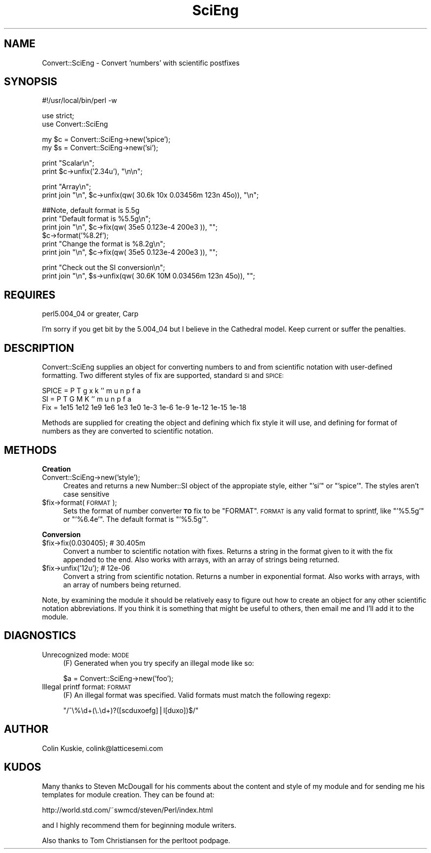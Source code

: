 .\" Automatically generated by Pod::Man version 1.15
.\" Mon Apr 23 08:21:45 2001
.\"
.\" Standard preamble:
.\" ======================================================================
.de Sh \" Subsection heading
.br
.if t .Sp
.ne 5
.PP
\fB\\$1\fR
.PP
..
.de Sp \" Vertical space (when we can't use .PP)
.if t .sp .5v
.if n .sp
..
.de Ip \" List item
.br
.ie \\n(.$>=3 .ne \\$3
.el .ne 3
.IP "\\$1" \\$2
..
.de Vb \" Begin verbatim text
.ft CW
.nf
.ne \\$1
..
.de Ve \" End verbatim text
.ft R

.fi
..
.\" Set up some character translations and predefined strings.  \*(-- will
.\" give an unbreakable dash, \*(PI will give pi, \*(L" will give a left
.\" double quote, and \*(R" will give a right double quote.  | will give a
.\" real vertical bar.  \*(C+ will give a nicer C++.  Capital omega is used
.\" to do unbreakable dashes and therefore won't be available.  \*(C` and
.\" \*(C' expand to `' in nroff, nothing in troff, for use with C<>
.tr \(*W-|\(bv\*(Tr
.ds C+ C\v'-.1v'\h'-1p'\s-2+\h'-1p'+\s0\v'.1v'\h'-1p'
.ie n \{\
.    ds -- \(*W-
.    ds PI pi
.    if (\n(.H=4u)&(1m=24u) .ds -- \(*W\h'-12u'\(*W\h'-12u'-\" diablo 10 pitch
.    if (\n(.H=4u)&(1m=20u) .ds -- \(*W\h'-12u'\(*W\h'-8u'-\"  diablo 12 pitch
.    ds L" ""
.    ds R" ""
.    ds C` ""
.    ds C' ""
'br\}
.el\{\
.    ds -- \|\(em\|
.    ds PI \(*p
.    ds L" ``
.    ds R" ''
'br\}
.\"
.\" If the F register is turned on, we'll generate index entries on stderr
.\" for titles (.TH), headers (.SH), subsections (.Sh), items (.Ip), and
.\" index entries marked with X<> in POD.  Of course, you'll have to process
.\" the output yourself in some meaningful fashion.
.if \nF \{\
.    de IX
.    tm Index:\\$1\t\\n%\t"\\$2"
..
.    nr % 0
.    rr F
.\}
.\"
.\" For nroff, turn off justification.  Always turn off hyphenation; it
.\" makes way too many mistakes in technical documents.
.hy 0
.if n .na
.\"
.\" Accent mark definitions (@(#)ms.acc 1.5 88/02/08 SMI; from UCB 4.2).
.\" Fear.  Run.  Save yourself.  No user-serviceable parts.
.bd B 3
.    \" fudge factors for nroff and troff
.if n \{\
.    ds #H 0
.    ds #V .8m
.    ds #F .3m
.    ds #[ \f1
.    ds #] \fP
.\}
.if t \{\
.    ds #H ((1u-(\\\\n(.fu%2u))*.13m)
.    ds #V .6m
.    ds #F 0
.    ds #[ \&
.    ds #] \&
.\}
.    \" simple accents for nroff and troff
.if n \{\
.    ds ' \&
.    ds ` \&
.    ds ^ \&
.    ds , \&
.    ds ~ ~
.    ds /
.\}
.if t \{\
.    ds ' \\k:\h'-(\\n(.wu*8/10-\*(#H)'\'\h"|\\n:u"
.    ds ` \\k:\h'-(\\n(.wu*8/10-\*(#H)'\`\h'|\\n:u'
.    ds ^ \\k:\h'-(\\n(.wu*10/11-\*(#H)'^\h'|\\n:u'
.    ds , \\k:\h'-(\\n(.wu*8/10)',\h'|\\n:u'
.    ds ~ \\k:\h'-(\\n(.wu-\*(#H-.1m)'~\h'|\\n:u'
.    ds / \\k:\h'-(\\n(.wu*8/10-\*(#H)'\z\(sl\h'|\\n:u'
.\}
.    \" troff and (daisy-wheel) nroff accents
.ds : \\k:\h'-(\\n(.wu*8/10-\*(#H+.1m+\*(#F)'\v'-\*(#V'\z.\h'.2m+\*(#F'.\h'|\\n:u'\v'\*(#V'
.ds 8 \h'\*(#H'\(*b\h'-\*(#H'
.ds o \\k:\h'-(\\n(.wu+\w'\(de'u-\*(#H)/2u'\v'-.3n'\*(#[\z\(de\v'.3n'\h'|\\n:u'\*(#]
.ds d- \h'\*(#H'\(pd\h'-\w'~'u'\v'-.25m'\f2\(hy\fP\v'.25m'\h'-\*(#H'
.ds D- D\\k:\h'-\w'D'u'\v'-.11m'\z\(hy\v'.11m'\h'|\\n:u'
.ds th \*(#[\v'.3m'\s+1I\s-1\v'-.3m'\h'-(\w'I'u*2/3)'\s-1o\s+1\*(#]
.ds Th \*(#[\s+2I\s-2\h'-\w'I'u*3/5'\v'-.3m'o\v'.3m'\*(#]
.ds ae a\h'-(\w'a'u*4/10)'e
.ds Ae A\h'-(\w'A'u*4/10)'E
.    \" corrections for vroff
.if v .ds ~ \\k:\h'-(\\n(.wu*9/10-\*(#H)'\s-2\u~\d\s+2\h'|\\n:u'
.if v .ds ^ \\k:\h'-(\\n(.wu*10/11-\*(#H)'\v'-.4m'^\v'.4m'\h'|\\n:u'
.    \" for low resolution devices (crt and lpr)
.if \n(.H>23 .if \n(.V>19 \
\{\
.    ds : e
.    ds 8 ss
.    ds o a
.    ds d- d\h'-1'\(ga
.    ds D- D\h'-1'\(hy
.    ds th \o'bp'
.    ds Th \o'LP'
.    ds ae ae
.    ds Ae AE
.\}
.rm #[ #] #H #V #F C
.\" ======================================================================
.\"
.IX Title "SciEng 3"
.TH SciEng 3 "perl v5.6.1" "1998-08-17" "User Contributed Perl Documentation"
.UC
.SH "NAME"
Convert::SciEng \- Convert 'numbers' with scientific postfixes
.SH "SYNOPSIS"
.IX Header "SYNOPSIS"
.Vb 1
\&  #!/usr/local/bin/perl -w
.Ve
.Vb 2
\&  use strict;
\&  use Convert::SciEng
.Ve
.Vb 2
\&  my $c = Convert::SciEng->new('spice');
\&  my $s = Convert::SciEng->new('si');
.Ve
.Vb 2
\&  print "Scalar\en";
\&  print $c->unfix('2.34u'), "\en\en";
.Ve
.Vb 2
\&  print "Array\en";
\&  print join "\en", $c->unfix(qw( 30.6k  10x  0.03456m  123n 45o)), "\en";
.Ve
.Vb 6
\&  ##Note, default format is 5.5g
\&  print "Default format is %5.5g\en";
\&  print join "\en", $c->fix(qw( 35e5 0.123e-4 200e3 )), "";
\&  $c->format('%8.2f');
\&  print "Change the format is %8.2g\en";
\&  print join "\en", $c->fix(qw( 35e5 0.123e-4 200e3 )), "";
.Ve
.Vb 2
\&  print "Check out the SI conversion\en";
\&  print join "\en", $s->unfix(qw( 30.6K  10M  0.03456m  123n 45o)), "";
.Ve
.SH "REQUIRES"
.IX Header "REQUIRES"
perl5.004_04 or greater, Carp
.PP
I'm sorry if you get bit by the 5.004_04 but I believe in the
Cathedral model.  Keep current or suffer the penalties.
.SH "DESCRIPTION"
.IX Header "DESCRIPTION"
Convert::SciEng supplies an object for converting numbers to and from
scientific notation with user-defined formatting.  Two different styles
of fix are supported, standard \s-1SI\s0 and \s-1SPICE:\s0
.PP
.Vb 3
\& SPICE  =    P    T   g   x   k  ''    m    u    n     p     f     a
\& SI     =    P    T   G   M   K  ''    m    u    n     p     f     a
\& Fix    = 1e15 1e12 1e9 1e6 1e3 1e0 1e-3 1e-6 1e-9 1e-12 1e-15 1e-18
.Ve
Methods are supplied for creating the object and defining which fix style
it will use, and defining for format of numbers as they are converted to
scientific notation.
.SH "METHODS"
.IX Header "METHODS"
.Sh "Creation"
.IX Subsection "Creation"
.Ip "Convert::SciEng->new('style');" 4
.IX Item "Convert::SciEng->new('style');"
Creates and returns a new Number::SI object of the appropiate style,
either \f(CW\*(C`'si'\*(C'\fR or \f(CW\*(C`'spice'\*(C'\fR. The styles aren't case sensitive
.Ip "$fix->format(\s-1FORMAT\s0);" 4
.IX Item "$fix->format(FORMAT);"
Sets the format of number converter \fB\s-1TO\s0\fR fix to be \f(CW\*(C`FORMAT\*(C'\fR.
\&\s-1FORMAT\s0 is any valid format to sprintf, like \f(CW\*(C`'%5.5g'\*(C'\fR or \f(CW\*(C`'%6.4e'\*(C'\fR.
The default format is \f(CW\*(C`'%5.5g'\*(C'\fR.
.Sh "Conversion"
.IX Subsection "Conversion"
.Ip "$fix->fix(0.030405); # 30.405m" 4
.IX Item "$fix->fix(0.030405); # 30.405m"
Convert a number to scientific notation with fixes.
Returns a string in the format given to it with the fix appended to
the end.  Also works with arrays, with an array of strings being
returned.
.Ip "$fix->unfix('12u'); # 12e-06" 4
.IX Item "$fix->unfix('12u'); # 12e-06"
Convert a string from scientific notation.  Returns a number in
exponential format.  Also works with arrays, with an array of numbers
being returned.
.PP
Note, by examining the module it should be relatively easy to figure out
how to create an object for any other scientific notation abbreviations.
If you think it is something that might be useful to others, then
email me and I'll add it to the module.
.SH "DIAGNOSTICS"
.IX Header "DIAGNOSTICS"
.Ip "Unrecognized mode: \s-1MODE\s0" 4
.IX Item "Unrecognized mode: MODE"
(F) Generated when you try specify an illegal mode like so:
.Sp
.Vb 1
\&  $a = Convert::SciEng->new('foo');
.Ve
.Ip "Illegal printf format: \s-1FORMAT\s0" 4
.IX Item "Illegal printf format: FORMAT"
(F) An illegal format was specified.  Valid formats must match the following
regexp:
.Sp
\&\f(CW\*(C`/^\e%\ed+(\e.\ed+)?([scduxoefg]|l[duxo])$/\*(C'\fR
.SH "AUTHOR"
.IX Header "AUTHOR"
Colin Kuskie, colink@latticesemi.com
.SH "KUDOS"
.IX Header "KUDOS"
Many thanks to Steven McDougall for his comments about the content and
style of my module and for sending me his templates for module
creation.  They can be found at:
.Sp
http://world.std.com/~swmcd/steven/Perl/index.html
.Sp
and I highly recommend them for beginning module writers.
.Sp
Also thanks to Tom Christiansen for the perltoot podpage.

